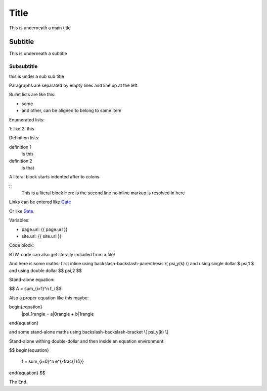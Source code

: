 Title
=====

This is underneath a main title

Subtitle
--------

This is underneath a subtitle


Subsubtitle
+++++++++++

this is under a sub sub title

Paragraphs are separated by empty lines and line up at the left.

Bullet lists are like this:

- some
- and other,
  can be aligned to belong to same item

Enumerated lists:

1: like
2: this

Definition lists:

definition 1
  is this

definition 2
  is that

A literal block starts indented after to colons

::
  This is a literal block
  Here is the second line
  no inline markup is resolved in here

Links can be entered like Gate_

.. _Gate: https://gate.ac.uk

Or like `Gate <https://gate.ac.uk>`_.

Variables:

* page.url: {{ page.url }}
* site.url: {{ site.url }}

Code block: 

.. code-block: java
  :linenos:
  :emphasisze-lines: 2,3

  String a = "this is a string";
  List<Integer> x = new ArrayList<Integer>();

  if (a != null) {
    // do something
  }

BTW, code can also get literally included from a file!

And here is some maths: first inline using backslash-backslash-parenthesis \\( \psi_y(k) \\) and using single dollar  $ \psi,1 $ and using double dollar $$ \psi,2 $$ 


Stand-alone equation:

$$
A = \sum_{i=1}^n f_i
$$



Also a proper equation like this maybe:

\begin{equation}
   |\psi_1\rangle = a|0\rangle + b|1\rangle
\end{equation}

and some stand-alone maths using backslash-backslash-bracket  \\[ \psi_y(k) \\]

Stand-alone withing double-dollar and then inside an equation environment:

$$
\begin{equation}
  f = \sum_{i=0}^n e^{-\frac{1}{i}}
\end{equation}
$$


The End.

